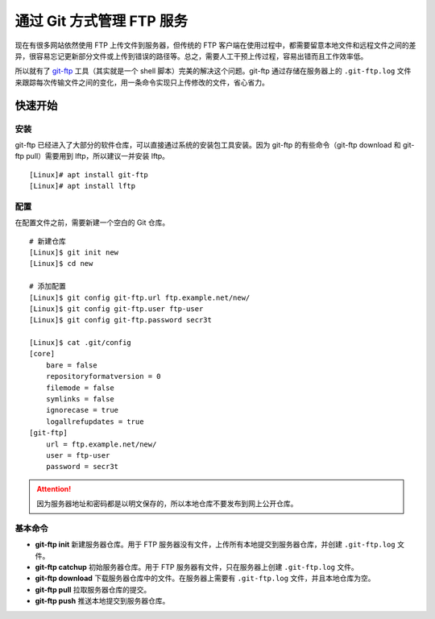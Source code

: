 通过 Git 方式管理 FTP 服务
####################################

现在有很多网站依然使用 FTP 上传文件到服务器，但传统的 FTP 客户端在使用过程中，都需要留意本地文件和远程文件之间的差异，很容易忘记更新部分文件或上传到错误的路径等。总之，需要人工干预上传过程，容易出错而且工作效率低。

所以就有了 `git-ftp <https://github.com/git-ftp/git-ftp/>`_ 工具（其实就是一个 shell 脚本）完美的解决这个问题。git-ftp 通过存储在服务器上的 ``.git-ftp.log`` 文件来跟踪每次传输文件之间的变化，用一条命令实现只上传修改的文件，省心省力。


快速开始
************************************

安装
====================================

git-ftp 已经进入了大部分的软件仓库，可以直接通过系统的安装包工具安装。因为 git-ftp 的有些命令（git-ftp download 和 git-ftp pull）需要用到 lftp，所以建议一并安装 lftp。

.. highlight:: none

::

    [Linux]# apt install git-ftp
    [Linux]# apt install lftp


配置
====================================

在配置文件之前，需要新建一个空白的 Git 仓库。

::

    # 新建仓库
    [Linux]$ git init new
    [Linux]$ cd new

    # 添加配置
    [Linux]$ git config git-ftp.url ftp.example.net/new/
    [Linux]$ git config git-ftp.user ftp-user
    [Linux]$ git config git-ftp.password secr3t

    [Linux]$ cat .git/config
    [core]
        bare = false
        repositoryformatversion = 0
        filemode = false
        symlinks = false
        ignorecase = true
        logallrefupdates = true
    [git-ftp]
        url = ftp.example.net/new/
        user = ftp-user
        password = secr3t


.. attention::

    因为服务器地址和密码都是以明文保存的，所以本地仓库不要发布到网上公开仓库。


基本命令
====================================

- **git-ftp init** 新建服务器仓库。用于 FTP 服务器没有文件，上传所有本地提交到服务器仓库，并创建 ``.git-ftp.log`` 文件。
- **git-ftp catchup** 初始服务器仓库。用于 FTP 服务器有文件，只在服务器上创建 ``.git-ftp.log`` 文件。
- **git-ftp download** 下载服务器仓库中的文件。在服务器上需要有 ``.git-ftp.log`` 文件，并且本地仓库为空。
- **git-ftp pull** 拉取服务器仓库的提交。
- **git-ftp push** 推送本地提交到服务器仓库。
